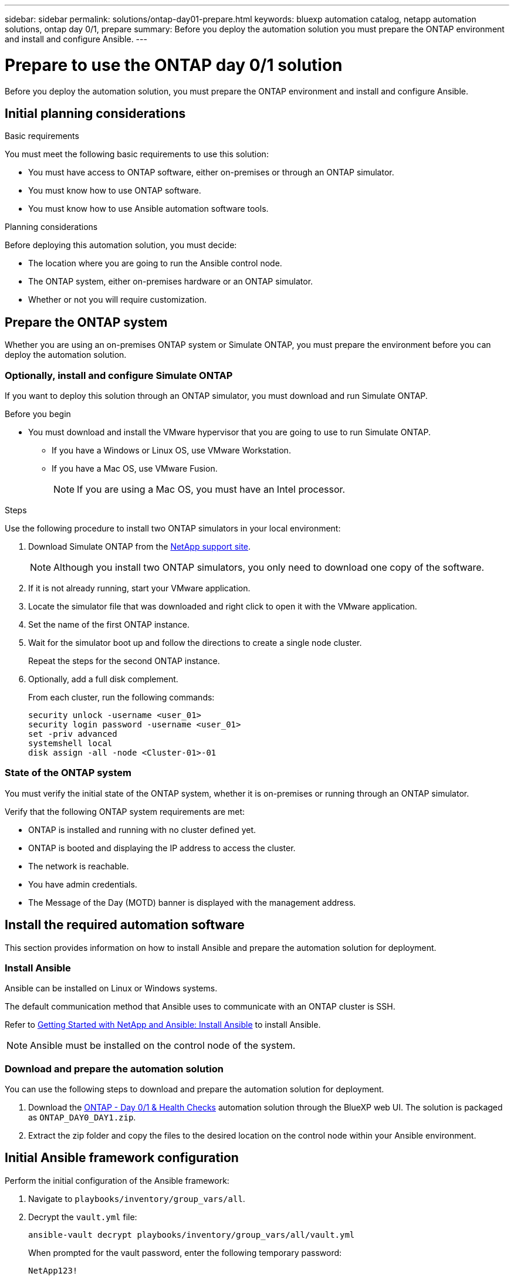 ---
sidebar: sidebar
permalink: solutions/ontap-day01-prepare.html
keywords: bluexp automation catalog, netapp automation solutions, ontap day 0/1, prepare
summary: Before you deploy the automation solution you must prepare the ONTAP environment and install and configure Ansible.
---

= Prepare to use the ONTAP day 0/1 solution
:hardbreaks:
:nofooter:
:icons: font
:linkattrs:
:imagesdir: ./media/

[.lead]
Before you deploy the automation solution, you must prepare the ONTAP environment and install and configure Ansible.

== Initial planning considerations

.Basic requirements

You must meet the following basic requirements to use this solution: 

* You must have access to ONTAP software, either on-premises or through an ONTAP simulator.
* You must know how to use ONTAP software.
* You must know how to use Ansible automation software tools.

.Planning considerations

Before deploying this automation solution, you must decide:

* The location where you are going to run the Ansible control node.
* The ONTAP system, either on-premises hardware or an ONTAP simulator. 
* Whether or not you will require customization. 


== Prepare the ONTAP system

Whether you are using an on-premises ONTAP system or Simulate ONTAP, you must prepare the environment before you can deploy the automation solution. 

=== Optionally, install and configure Simulate ONTAP

If you want to deploy this solution through an ONTAP simulator, you must download and run Simulate ONTAP. 

.Before you begin

* You must download and install the VMware hypervisor that you are going to use to run Simulate ONTAP. 
+
** If you have a Windows or Linux OS, use VMware Workstation.
** If you have a Mac OS, use VMware Fusion.
+
NOTE: If you are using a Mac OS, you must have an Intel processor. 

.Steps

Use the following procedure to install two ONTAP simulators in your local environment:

. Download Simulate ONTAP from the link:https://mysupport.netapp.com/site/tools/tool-eula/simulate-ontap[NetApp support site^].
+
NOTE: Although you install two ONTAP simulators, you only need to download one copy of the software.

. If it is not already running, start your VMware application.
. Locate the simulator file that was downloaded and right click to open it with the VMware application.
. Set the name of the first ONTAP instance. 
. Wait for the simulator boot up and follow the directions to create a single node cluster.
+
Repeat the steps for the second ONTAP instance.

. Optionally, add a full disk complement.
+
From each cluster, run the following commands: 
[source,cli]
security unlock -username <user_01>
security login password -username <user_01>
set -priv advanced
systemshell local
disk assign -all -node <Cluster-01>-01

=== State of the ONTAP system

You must verify the initial state of the ONTAP system, whether it is on-premises or running through an ONTAP simulator. 

Verify that the following ONTAP system requirements are met: 

* ONTAP is installed and running with no cluster defined yet.
* ONTAP is booted and displaying the IP address to access the cluster.
* The network is reachable.
* You have admin credentials.
* The Message of the Day (MOTD) banner is displayed with the management address.

== Install the required automation software

This section provides information on how to install Ansible and prepare the automation solution for deployment. 

=== Install Ansible

Ansible can be installed on Linux or Windows systems. 

The default communication method that Ansible uses to communicate with an ONTAP cluster is SSH. 

Refer to link:https://netapp.io/2018/10/08/getting-started-with-netapp-and-ansible-install-ansible/[Getting Started with NetApp and Ansible: Install Ansible^] to install Ansible.

NOTE: Ansible must be installed on the control node of the system. 

=== Download and prepare the automation solution

You can use the following steps to download and prepare the automation solution for deployment.

. Download the link:https://console.bluexp.netapp.com/automationCatalog[ONTAP - Day 0/1 & Health Checks^] automation solution through the BlueXP web UI. The solution is packaged as `ONTAP_DAY0_DAY1.zip`.
+
. Extract the zip folder and copy the files to the desired location on the control node within your Ansible environment.

== Initial Ansible framework configuration

Perform the initial configuration of the Ansible framework:

. Navigate to `playbooks/inventory/group_vars/all`.

. Decrypt the `vault.yml` file:
+
`ansible-vault decrypt playbooks/inventory/group_vars/all/vault.yml`
+
When prompted for the vault password, enter the following temporary password:
+
`NetApp123!`
+
IMPORTANT: "NetApp123!" is a temporary password to decrypt the `vault.yml` file and the corresponding vault password. After first use, you *must* encrypt the file using your own password. 

. Modify the following Ansible files: 
* `clusters.yml` - Modify the values in this file to suit your environment. 
* `vault.yml` - After decrypting the file, modify the ONTAP cluster, username and password values to suit your environment.
* `cfg.yml` - Set the file path for `log2file` and set `show_request` under `cfg` to `True` to display the `raw_service_request`.
+
The `raw_service_request` variable is displayed in the log files and during execution. 
+
NOTE: Each file listed contains comments with instructions on how to modify them according to your requirements. 

. Re-encrypt the `vault.yml` file: 
+
`ansible-vault encrypt playbooks/inventory/group_vars/all/vault.yml`
+
NOTE: You are prompted to choose a new password for the vault upon encryption. 

. Navigate to `playbooks/inventory/hosts` and set a valid Python interpreter.

. Deploy the `framework_test` service:
+
The following command runs the `na_ontap_info` module with a `gather_subset` value of `cluster_identity_info`. This validates that the basic configuration is correct and verifies that you can communicate with the cluster. 
+
[source,cli]
ansible-playbook -i inventory/hosts site.yml -e cluster_name=<CLUSTER_NAME>
-e logic_operation=framework-test
+
Run the command for each cluster. 
+
If successful, you should see output similar to the following example:
+
----
PLAY RECAP *********************************************************************************
localhost : ok=12 changed=1 unreachable=0 failed=0 skipped=6
The key is ‘rescued=0’ and ‘failed=0’..
----


